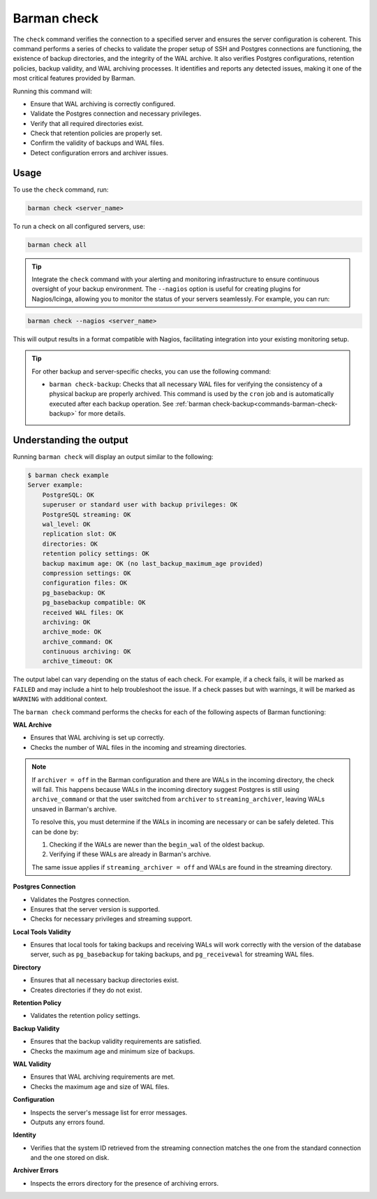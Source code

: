 .. _barman-check:

Barman check
============

The ``check`` command verifies the connection to a specified server and ensures the server
configuration is coherent. This command performs a series of checks to validate the
proper setup of SSH and Postgres connections are functioning, the existence of backup directories,
and the integrity of the WAL archive. It also verifies Postgres configurations, retention
policies, backup validity, and WAL archiving processes. It identifies and reports any
detected issues, making it one of the most critical features provided by Barman.

Running this command will:

* Ensure that WAL archiving is correctly configured.
* Validate the Postgres connection and necessary privileges.
* Verify that all required directories exist.
* Check that retention policies are properly set.
* Confirm the validity of backups and WAL files.
* Detect configuration errors and archiver issues.

Usage
-----

To use the ``check`` command, run:

.. code-block:: bash

  barman check <server_name>

To run a check on all configured servers, use:

.. code-block:: bash

  barman check all

.. tip::
  Integrate the ``check`` command with your alerting and monitoring infrastructure to
  ensure continuous oversight of your backup environment. The ``--nagios`` option is
  useful for creating plugins for Nagios/Icinga, allowing you to monitor the status of
  your servers seamlessly. For example, you can run:

.. code-block:: text

    barman check --nagios <server_name>

This will output results in a format compatible with Nagios, facilitating integration
into your existing monitoring setup.

.. tip::
  For other backup and server-specific checks, you can use the following command:
   
  * ``barman check-backup``: Checks that all necessary WAL files for verifying the
    consistency of a physical backup are properly archived. This command is used by the
    ``cron`` job and is automatically executed after each backup operation. See
    :ref:`barman check-backup<commands-barman-check-backup>` for more details.

Understanding the output
------------------------

Running ``barman check`` will display an output similar to the following:

.. code-block:: text

  $ barman check example
  Server example:
      PostgreSQL: OK
      superuser or standard user with backup privileges: OK
      PostgreSQL streaming: OK
      wal_level: OK
      replication slot: OK
      directories: OK
      retention policy settings: OK
      backup maximum age: OK (no last_backup_maximum_age provided)
      compression settings: OK
      configuration files: OK
      pg_basebackup: OK
      pg_basebackup compatible: OK
      received WAL files: OK
      archiving: OK
      archive_mode: OK
      archive_command: OK
      continuous archiving: OK
      archive_timeout: OK

The output label can vary depending on the status of each check. For example, if a
check fails, it will be marked as ``FAILED`` and may include a hint to help troubleshoot
the issue. If a check passes but with warnings, it will be marked as ``WARNING`` with
additional context.

The ``barman check`` command performs the checks for each of the following aspects of
Barman functioning:

**WAL Archive**

* Ensures that WAL archiving is set up correctly.
* Checks the number of WAL files in the incoming and streaming directories.

.. note::
  If ``archiver = off`` in the Barman configuration and there are WALs in the incoming
  directory, the check will fail. This happens because WALs in the incoming directory
  suggest Postgres is still using ``archive_command`` or that the user switched from
  ``archiver`` to ``streaming_archiver``, leaving WALs unsaved in Barman's archive.

  To resolve this, you must determine if the WALs in incoming are necessary or can be
  safely deleted. This can be done by:

  1. Checking if the WALs are newer than the ``begin_wal`` of the oldest backup.
  2. Verifying if these WALs are already in Barman's archive.

  The same issue applies if ``streaming_archiver = off`` and WALs are found in the
  streaming directory.

**Postgres Connection**

* Validates the Postgres connection.
* Ensures that the server version is supported.
* Checks for necessary privileges and streaming support.

**Local Tools Validity**

* Ensures that local tools for taking backups and receiving WALs will work correctly
  with the version of the database server, such as ``pg_basebackup`` for taking backups,
  and ``pg_receivewal`` for streaming WAL files.

**Directory**

* Ensures that all necessary backup directories exist.
* Creates directories if they do not exist.

**Retention Policy**

* Validates the retention policy settings.

**Backup Validity**

* Ensures that the backup validity requirements are satisfied.
* Checks the maximum age and minimum size of backups.

**WAL Validity**

* Ensures that WAL archiving requirements are met.
* Checks the maximum age and size of WAL files.

**Configuration**

* Inspects the server's message list for error messages.
* Outputs any errors found.

**Identity**

* Verifies that the system ID retrieved from the streaming connection matches the one
  from the standard connection and the one stored on disk.

**Archiver Errors**

* Inspects the errors directory for the presence of archiving errors.
